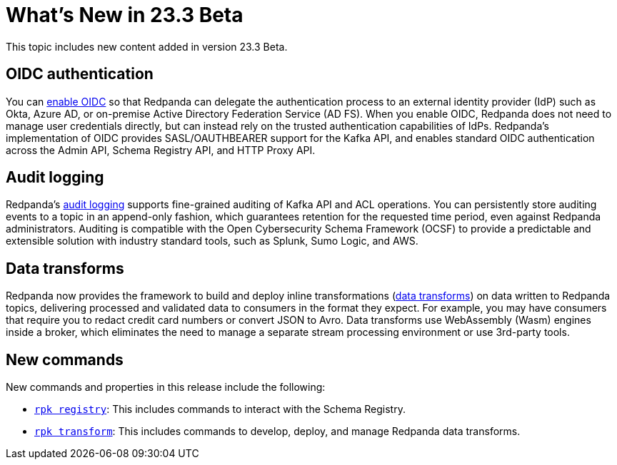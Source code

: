 = What's New in 23.3 Beta
:description: Summary of new features and updates in the release.

This topic includes new content added in version 23.3 Beta. 

== OIDC authentication

You can xref:manage:security/authentication.adoc#enable-oidc[enable OIDC] so that Redpanda can delegate the authentication process to an external identity provider (IdP) such as Okta, Azure AD, or on-premise Active Directory Federation Service (AD FS). When you enable OIDC, Redpanda does not need to manage user credentials directly, but can instead rely on the trusted authentication capabilities of IdPs. Redpanda's implementation of OIDC provides SASL/OAUTHBEARER support for the Kafka API, and enables standard OIDC authentication across the Admin API, Schema Registry API, and HTTP Proxy API.

== Audit logging 

Redpanda's xref:manage:audit-logging.adoc[audit logging] supports fine-grained auditing of Kafka API and ACL operations. You can persistently store auditing events to a topic in an append-only fashion, which guarantees retention for the requested time period, even against Redpanda administrators. Auditing is compatible with the Open Cybersecurity Schema Framework (OCSF) to provide a predictable and extensible solution with industry standard tools, such as Splunk, Sumo Logic, and AWS.

== Data transforms

Redpanda now provides the framework to build and deploy inline transformations (xref:develop:data-transforms/index.adoc[data transforms]) on data written to Redpanda topics, delivering processed and validated data to consumers in the format they expect. For example, you may have consumers that require you to redact credit card numbers or convert JSON to Avro. Data transforms use WebAssembly (Wasm) engines inside a broker, which eliminates the need to manage a separate stream processing environment or use 3rd-party tools.

== New commands

New commands and properties in this release include the following:

- xref:reference:rpk/rpk-registry/rpk-registry.adoc[`rpk registry`]: This includes commands to interact with the Schema Registry.
- xref:reference:rpk/rpk-transform/rpk-transform.adoc[`rpk transform`]: This includes commands to develop, deploy, and manage Redpanda data transforms.



